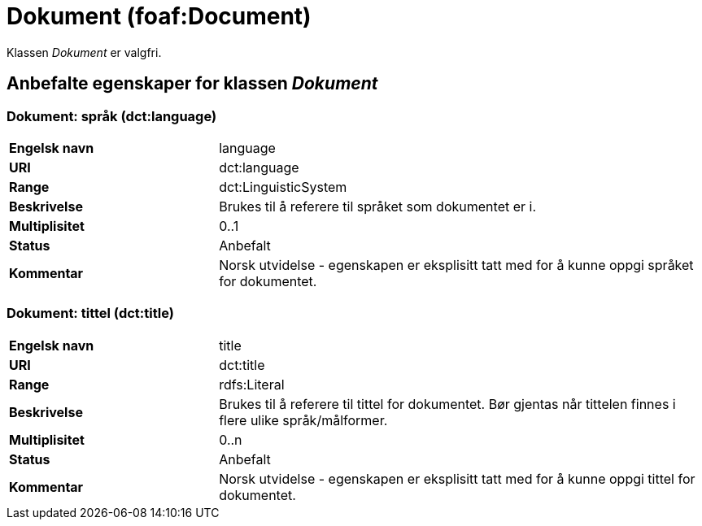 = Dokument (foaf:Document) [[Dokument]]

Klassen _Dokument_ er valgfri.

== Anbefalte egenskaper for klassen _Dokument_ [[Dokument_anbefalte_egenskaper]]

=== Dokument: språk (dct:language) [[Dokument-språk]]

[cols="30s,70d"]
|===
|Engelsk navn| language
|URI| dct:language
|Range| dct:LinguisticSystem
|Beskrivelse| Brukes til å referere til språket som dokumentet er i.
|Multiplisitet| 0..1
|Status| Anbefalt
|Kommentar| Norsk utvidelse - egenskapen er eksplisitt tatt med for å kunne oppgi språket for dokumentet.
|===

=== Dokument: tittel (dct:title) [[Dokument-tittel]]

[cols="30s,70d"]
|===
|Engelsk navn| title
|URI| dct:title
|Range| rdfs:Literal
|Beskrivelse| Brukes til å referere til tittel for dokumentet. Bør gjentas når tittelen finnes i flere ulike språk/målformer.
|Multiplisitet| 0..n
|Status| Anbefalt
|Kommentar| Norsk utvidelse - egenskapen er eksplisitt tatt med for å kunne oppgi tittel for dokumentet.
|===
